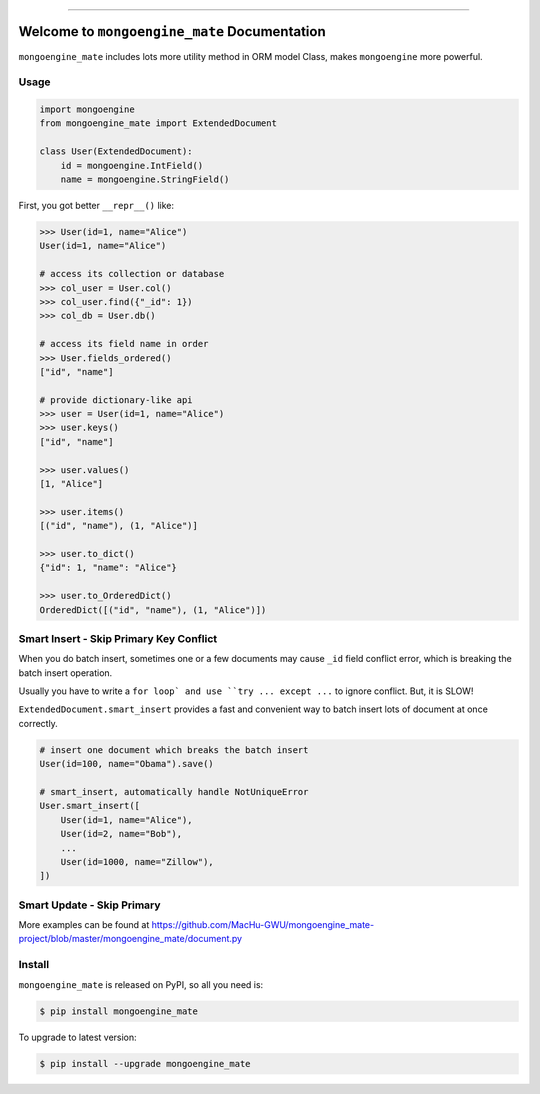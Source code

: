 
.. image:: https://readthedocs.org/projects/mongoengine_mate/badge/?version=latest
    :target: https://mongoengine_mate.readthedocs.io/index.html
    :alt: Documentation Status

.. image:: https://travis-ci.org/MacHu-GWU/mongoengine_mate-project.svg?branch=master
    :target: https://travis-ci.org/MacHu-GWU/mongoengine_mate-project?branch=master

.. image:: https://codecov.io/gh/MacHu-GWU/mongoengine_mate-project/branch/master/graph/badge.svg
  :target: https://codecov.io/gh/MacHu-GWU/mongoengine_mate-project

.. image:: https://img.shields.io/pypi/v/mongoengine_mate.svg
    :target: https://pypi.python.org/pypi/mongoengine_mate

.. image:: https://img.shields.io/pypi/l/mongoengine_mate.svg
    :target: https://pypi.python.org/pypi/mongoengine_mate

.. image:: https://img.shields.io/pypi/pyversions/mongoengine_mate.svg
    :target: https://pypi.python.org/pypi/mongoengine_mate

.. image:: https://img.shields.io/badge/STAR_Me_on_GitHub!--None.svg?style=social
    :target: https://github.com/MacHu-GWU/mongoengine_mate-project

------


.. image:: https://img.shields.io/badge/Link-Document-blue.svg
      :target: https://mongoengine_mate.readthedocs.io/index.html

.. image:: https://img.shields.io/badge/Link-API-blue.svg
      :target: https://mongoengine_mate.readthedocs.io/py-modindex.html

.. image:: https://img.shields.io/badge/Link-Source_Code-blue.svg
      :target: https://mongoengine_mate.readthedocs.io/py-modindex.html

.. image:: https://img.shields.io/badge/Link-Install-blue.svg
      :target: `install`_

.. image:: https://img.shields.io/badge/Link-GitHub-blue.svg
      :target: https://github.com/MacHu-GWU/mongoengine_mate-project

.. image:: https://img.shields.io/badge/Link-Submit_Issue-blue.svg
      :target: https://github.com/MacHu-GWU/mongoengine_mate-project/issues

.. image:: https://img.shields.io/badge/Link-Request_Feature-blue.svg
      :target: https://github.com/MacHu-GWU/mongoengine_mate-project/issues

.. image:: https://img.shields.io/badge/Link-Download-blue.svg
      :target: https://pypi.org/pypi/mongoengine_mate#files


Welcome to ``mongoengine_mate`` Documentation
==============================================================================

``mongoengine_mate`` includes lots more utility method in ORM model Class, makes ``mongoengine`` more powerful.


Usage
------------------------------------------------------------------------------

.. code-block:: python

    import mongoengine
    from mongoengine_mate import ExtendedDocument

    class User(ExtendedDocument):
        id = mongoengine.IntField()
        name = mongoengine.StringField()


First, you got better ``__repr__()`` like:

.. code-block:: python

    >>> User(id=1, name="Alice")
    User(id=1, name="Alice")

    # access its collection or database
    >>> col_user = User.col()
    >>> col_user.find({"_id": 1})
    >>> col_db = User.db()

    # access its field name in order
    >>> User.fields_ordered()
    ["id", "name"]

    # provide dictionary-like api
    >>> user = User(id=1, name="Alice")
    >>> user.keys()
    ["id", "name"]

    >>> user.values()
    [1, "Alice"]

    >>> user.items()
    [("id", "name"), (1, "Alice")]

    >>> user.to_dict()
    {"id": 1, "name": "Alice"}

    >>> user.to_OrderedDict()
    OrderedDict([("id", "name"), (1, "Alice")])


Smart Insert - Skip Primary Key Conflict
------------------------------------------------------------------------------

When you do batch insert, sometimes one or a few documents may cause ``_id`` field conflict error, which is breaking the batch insert operation.

Usually you have to write a ``for loop` and use ``try ... except ...`` to ignore conflict. But, it is SLOW!

``ExtendedDocument.smart_insert`` provides a fast and convenient way to batch insert lots of document at once correctly.

.. code-block:: python

    # insert one document which breaks the batch insert
    User(id=100, name="Obama").save()

    # smart_insert, automatically handle NotUniqueError
    User.smart_insert([
        User(id=1, name="Alice"),
        User(id=2, name="Bob"),
        ...
        User(id=1000, name="Zillow"),
    ])


Smart Update - Skip Primary
------------------------------------------------------------------------------


More examples can be found at https://github.com/MacHu-GWU/mongoengine_mate-project/blob/master/mongoengine_mate/document.py


.. _install:

Install
------------------------------------------------------------------------------

``mongoengine_mate`` is released on PyPI, so all you need is:

.. code-block:: console

    $ pip install mongoengine_mate

To upgrade to latest version:

.. code-block:: console

    $ pip install --upgrade mongoengine_mate
